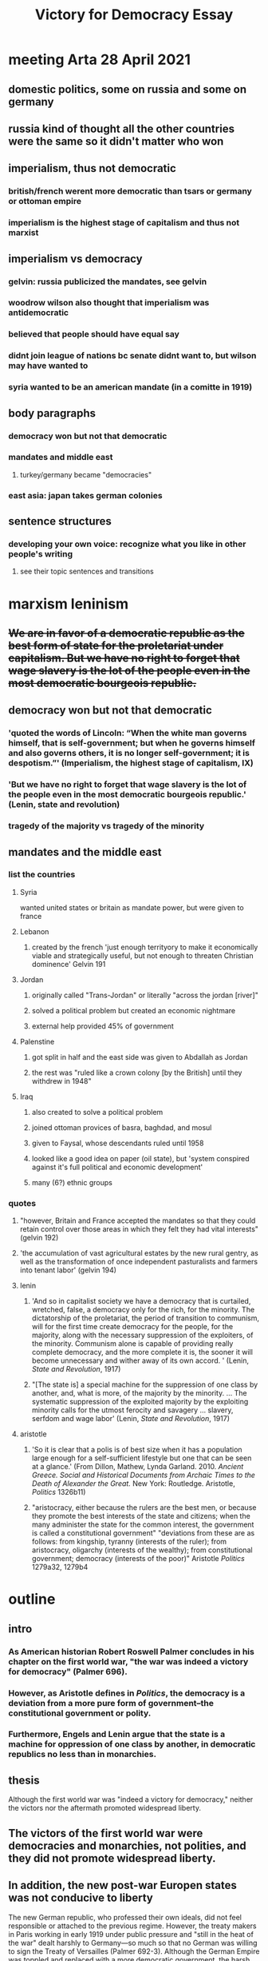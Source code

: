 #+TITLE: Victory for Democracy Essay
* meeting Arta 28 April 2021
** domestic politics, some on russia and some on germany
** russia kind of thought all the other countries were the same so it didn't matter who won
** imperialism, thus not democratic
*** british/french werent more democratic than tsars or germany or ottoman empire
*** imperialism is the highest stage of capitalism and thus not marxist
** imperialism vs democracy
*** gelvin: russia publicized the mandates, see gelvin
*** woodrow wilson also thought that imperialism was antidemocratic
*** believed that people should have equal say
*** didnt join league of nations bc senate didnt want to, but wilson may have wanted to
*** syria wanted to be an american mandate (in a comitte in 1919)
** body paragraphs
*** democracy won but not that democratic
*** mandates and middle east
**** turkey/germany became "democracies"
*** east asia: japan takes german colonies
** sentence structures
*** developing your own voice: recognize what you like in other people's writing
**** see their topic sentences and transitions
* marxism leninism
** +We are in favor of a democratic republic as the best form of state for the proletariat under capitalism. But we have no right to forget that wage slavery is the lot of the people even in the most democratic bourgeois republic.+
** democracy won but not that democratic
*** 'quoted the words of Lincoln: “When the white man governs himself, that is self-government; but when he governs himself and also governs others, it is no longer self-government; it is despotism.”' (Imperialism, the highest stage of capitalism, IX)
*** 'But we have no right to forget that wage slavery is the lot of the people even in the most democratic bourgeois republic.' (Lenin, state and revolution)
*** tragedy of the majority vs tragedy of the minority
** mandates and the middle east
*** list the countries
**** Syria
	 wanted united states or britain as mandate power, but were given to france
**** Lebanon
***** created by the french 'just enough territyory to make it economically viable and strategically useful, but not enough to threaten Christian dominence' Gelvin 191
**** Jordan
***** originally called "Trans-Jordan" or literally "across the jordan [river]"
***** solved a political problem but created an economic nightmare
***** external help provided 45% of government
**** Palenstine
***** got split in half and the east side was given to Abdallah as Jordan
***** the rest was "ruled like a crown colony [by the British] until they withdrew in 1948"
**** Iraq
***** also created to solve a political problem
***** joined ottoman provices of basra, baghdad, and mosul
***** given to Faysal, whose descendants ruled until 1958
***** looked like a good idea on paper (oil state), but 'system conspired against it's full political and economic development'
***** many (6?) ethnic groups
*** quotes
**** "however, Britain and France accepted the mandates so that they could retain control over those areas in which they felt they had vital interests" (gelvin 192)
**** 'the accumulation of vast agricultural estates by the new rural gentry, as well as the transformation of once independent pasturalists and farmers into tenant labor' (gelvin 194)
**** lenin
***** 'And so in capitalist society we have a democracy that is curtailed, wretched, false, a democracy only for the rich, for the minority. The dictatorship of the proletariat, the period of transition to communism, will for the first time create democracy for the people, for the majority, along with the necessary suppression of the exploiters, of the minority. Communism alone is capable of providing really complete democracy, and the more complete it is, the sooner it will become unnecessary and wither away of its own accord. ' (Lenin, /State and Revolution/, 1917)
***** "[The state is] a special machine for the suppression of one class by another, and, what is more, of the majority by the minority. ... The systematic suppression of the exploited majority by the exploiting minority calls for the utmost ferocity and savagery ... slavery, serfdom and wage labor' (Lenin, /State and Revolution/, 1917)
**** aristotle
***** 'So it is clear that a polis is of best size when it has a population large enough for a self-sufficient lifestyle but one that can be seen at a glance.' (From Dillon, Mathew, Lynda Garland. 2010. /Ancient Greece. Social and Historical Documents from Archaic Times to the Death of Alexander the Great./ New York: Routledge. Aristotle, /Politics/ 1326b11)
***** "aristocracy, either because the rulers are the best men, or because they promote the best interests of the state and citizens; when the many administer the state for the common interest, the government is called a constitutional government" "deviations from these are as follows: from kingship, tyranny (interests of the ruler); from aristocracy, oligarchy (interests of the wealthy); from constitutional government; democracy (interests of the poor)" Aristotle /Politics/ 1279a32, 1279b4
* outline
** intro
*** As American historian Robert Roswell Palmer concludes in his chapter on the first world war, "the war was indeed a victory for democracy" (Palmer 696).
*** However, as Aristotle defines in /Politics/, the democracy is a deviation from a more pure form of government--the constitutional government or polity.
*** Furthermore, Engels and Lenin argue that the state is a machine for oppression of one class by another, in democratic republics no less than in monarchies.
** thesis
   Although the first world war was "indeed a victory for democracy," neither the victors nor the aftermath promoted widespread liberty.
** The victors of the first world war were democracies and monarchies, not polities, and they did not promote widespread liberty.

** In addition, the new post-war Europen states was not conducive to liberty
   The new German republic, who professed their own ideals, did not feel responsible or attached to the previous regime. However, the treaty makers in Paris working in early 1919 under public pressure and "still in the heat of the war" dealt harshly to Germany---so much so that no German was willing to sign the Treaty of Versailles (Palmer 692-3).
   Although the German Empire was toppled and replaced with a more democratic government, the harsh treaty opened the way for Adolf Hitler's authoritarian regime. Hitler's election was indeed democratic, but his regime stripped liberty from vast populations. Aristotle writes that democracies are the "rule of the poor", and Hitler leveraged the hunger and anger of the poor masses to amass power. Once in control, he quickly converted the state to a centralized tyranny focused on his own political viewpoints---or, as Lenin would remark, a machine to for one group to oppress another. As Aristotle predicted, neither democratic nor tyrannical policy was beneficial to the citizen body as a whole. This surface-level "victory" for democracy did not lead to widespread liberty.
   An additional central goal of the Paris settlement was to allow national self-determination in Europe. The peacemakers attempted to create a sovereign nation for each people in eastern Europe. However, the intermixing of nationalities, lack of population exchange, and independence declarations of various states complicated the process. As a result, each new state found alien minorities within its borders and next of kin under foreign rule (Palmer 692).
   The newly-formed buffer states, including Lithuania, Latvia, Poland, and Czechoslovakia, were generally parliamentary democracies (Palmer 692, Latvian Institute). However, they were created to serve the purpose of buffering Bolshevik communism from spreading to western Europe and were thus hastily drawn, culturally torn, and politically weak. The first Latvian president went as far as to demilitarize the country, which was presently trampled in the second world war (Latvian Institute). These cultural divides, which were suspiciously reminiscent of the Slavic misrepresentations in the pre-war Austrian Empire, led to numerous fractured states with disgruntled populations---a number of ostensible democracies that failed to rule in the interest of their citizens.
** Furthermore, the colonial aftermath of the first world war was neither democratic nor liberating.
** Furthermore, no states could achieve widespread liberty?
** sources
*** Aristotle. /Politics/.
*** Lenin, 1917. /State and Revolution/.
*** Gelvin, James L. 2011. /The modern Middle East: a history/, New York: Oxford University Press.
*** Palmer et al. /A History of the Modern World/, 9th Edition.
*** Latvian Institute, 28 Feb. 2017. History of Latvia 1918-1940. www.latvia.eu/history-latvia-1918-1940.

